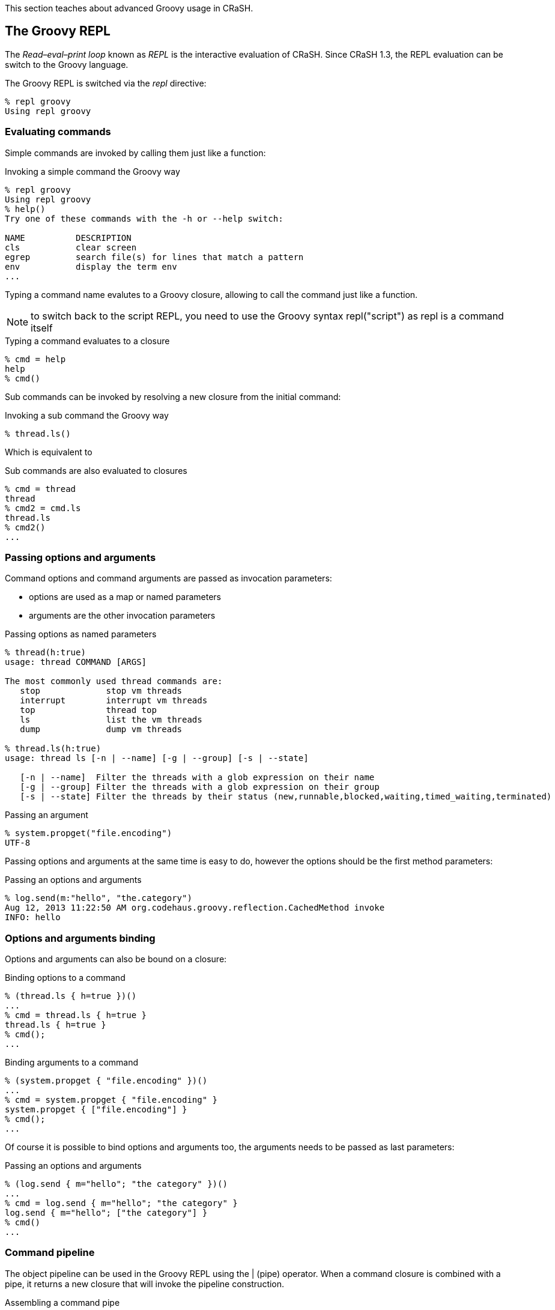 This section teaches about advanced Groovy usage in CRaSH.

== The Groovy REPL

The _Read–eval–print loop_ known as _REPL_ is the interactive evaluation of CRaSH. Since CRaSH 1.3, the REPL evaluation
can be switch to the Groovy language.

The Groovy REPL is switched via the _repl_ directive:

----
% repl groovy
Using repl groovy
----

=== Evaluating commands

Simple commands are invoked by calling them just like a function:

.Invoking a simple command the Groovy way
----
% repl groovy
Using repl groovy
% help()
Try one of these commands with the -h or --help switch:

NAME          DESCRIPTION
cls           clear screen
egrep         search file(s) for lines that match a pattern
env           display the term env
...
----

Typing a command name evalutes to a Groovy closure, allowing to call the command just like a function.

NOTE: to switch back to the script REPL, you need to use the Groovy syntax +repl("script")+ as +repl+
is a command itself

.Typing a command evaluates to a closure
----
% cmd = help
help
% cmd()
----

Sub commands can be invoked by resolving a new closure from the initial command:

.Invoking a sub command the Groovy way
----
% thread.ls()
----

Which is equivalent to

.Sub commands are also evaluated to closures
----
% cmd = thread
thread
% cmd2 = cmd.ls
thread.ls
% cmd2()
...
----

=== Passing options and arguments

Command options and command arguments are passed as invocation parameters:

* options are used as a map or named parameters
* arguments are the other invocation parameters

.Passing options as named parameters
----
% thread(h:true)
usage: thread COMMAND [ARGS]

The most commonly used thread commands are:
   stop             stop vm threads
   interrupt        interrupt vm threads
   top              thread top
   ls               list the vm threads
   dump             dump vm threads

% thread.ls(h:true)
usage: thread ls [-n | --name] [-g | --group] [-s | --state]

   [-n | --name]  Filter the threads with a glob expression on their name
   [-g | --group] Filter the threads with a glob expression on their group
   [-s | --state] Filter the threads by their status (new,runnable,blocked,waiting,timed_waiting,terminated)
----

.Passing an argument
----
% system.propget("file.encoding")
UTF-8
----

Passing options and arguments at the same time is easy to do, however the options should be the first method parameters:

.Passing an options and arguments
----
% log.send(m:"hello", "the.category")
Aug 12, 2013 11:22:50 AM org.codehaus.groovy.reflection.CachedMethod invoke
INFO: hello
----

=== Options and arguments binding

Options and arguments can also be bound on a closure:

.Binding options to a command
----
% (thread.ls { h=true })()
...
% cmd = thread.ls { h=true }
thread.ls { h=true }
% cmd();
...
----

.Binding arguments to a command
----
% (system.propget { "file.encoding" })()
...
% cmd = system.propget { "file.encoding" }
system.propget { ["file.encoding"] }
% cmd();
...
----

Of course it is possible to bind options and arguments too, the arguments needs to be passed as last parameters:

.Passing an options and arguments
----
% (log.send { m="hello"; "the category" })()
...
% cmd = log.send { m="hello"; "the category" }
log.send { m="hello"; ["the category"] }
% cmd()
...
----

=== Command pipeline

The object pipeline can be used in the Groovy REPL using the +|+ (pipe) operator. When a command closure is combined with a
 pipe, it returns a new closure that will invoke the pipeline construction.

.Assembling a command pipe
----
% (system.propls | egrep { "java.*" })()
java.runtime.name                        Java(TM) SE Runtime Environment
java.vm.version                          23.7-b01
java.vm.vendor                           Oracle Corporation
...
% cmd = system.propls | egrep { "java.*" }
system.propls | egrep { ["java.*"] }
% cmd()
...
----

A pipeline can also contain Groovy closures in addition of the existing commands

.Using a Groovy closure in a pipe
----
% (thread.ls | { Thread thread -> [id:thread.id, name:thread.name] })()
id name
------------------------------------
2  Reference Handler
3  Finalizer
...
% cmd = thread.ls | { Thread thread -> [id:thread.id, name:thread.name] }
thread.ls | Script14$_run_closure1@47da4d19
% cmd()
...
----

In this example, the closure takes the threads argument and transforms them to a serie of maps that are displayed then as a table
by CRaSH.
